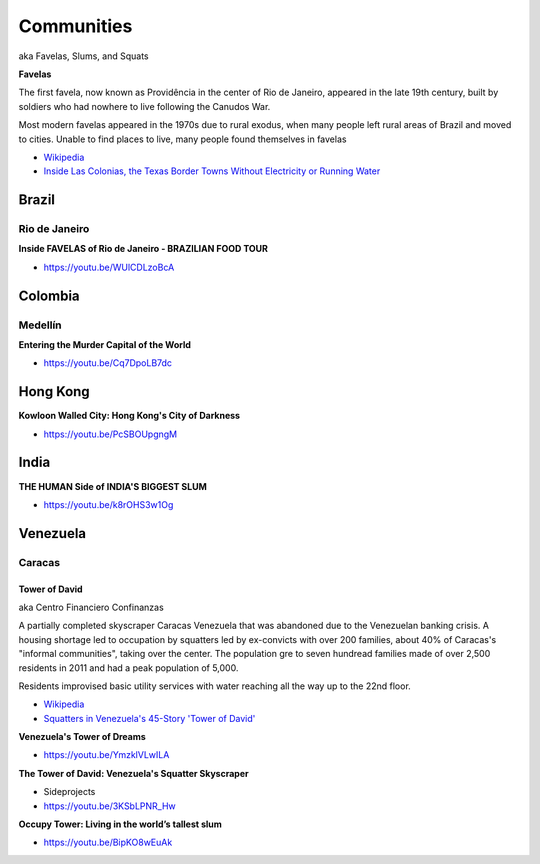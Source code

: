.. _H2KPC30ZjI:

=======================================
Communities
=======================================

aka Favelas, Slums, and Squats

**Favelas**

The first favela, now known as Providência in the center of Rio de Janeiro,
appeared in the late 19th century, built by soldiers who had nowhere to live
following the Canudos War.

Most modern favelas appeared in the 1970s due to rural exodus, when many people
left rural areas of Brazil and moved to cities. Unable to find places to live,
many people found themselves in favelas

- `Wikipedia <https://en.wikipedia.org/wiki/Favela>`_
- `Inside Las Colonias, the Texas Border Towns Without Electricity or Running Water <https://www.vice.com/en/article/8gkpd4/inside-colonias-the-texas-border-towns-without-electricity-or-running-water>`_


Brazil
=======================================

Rio de Janeiro
---------------------------------------

**Inside FAVELAS of Rio de Janeiro - BRAZILIAN FOOD TOUR**

- https://youtu.be/WUlCDLzoBcA


Colombia
=======================================

Medellín
---------------------------------------

**Entering the Murder Capital of the World**

- https://youtu.be/Cq7DpoLB7dc


Hong Kong
=======================================

**Kowloon Walled City: Hong Kong's City of Darkness**

- https://youtu.be/PcSBOUpgngM


India
=======================================

**THE HUMAN Side of INDIA'S BIGGEST SLUM**

- https://youtu.be/k8rOHS3w1Og


Venezuela
=======================================

Caracas
---------------------------------------

Tower of David
~~~~~~~~~~~~~~~~~~~~~~~~~~~~~~~~~~~~~~~

aka Centro Financiero Confinanzas

A partially completed skyscraper Caracas Venezuela that was abandoned due to the
Venezuelan banking crisis. A housing shortage led to occupation by squatters
led by ex-convicts with over 200 families, about 40% of Caracas's "informal
communities", taking over the center. The population gre to seven hundread families
made of over 2,500 residents in 2011 and had a peak population of 5,000.

Residents improvised basic utility services with water reaching all the way up to
the 22nd floor.

- `Wikipedia <https://en.wikipedia.org/wiki/Centro_Financiero_Confinanzas>`_
- `Squatters in Venezuela's 45-Story 'Tower of David' <https://www.theatlantic.com/photo/2014/04/squatters-in-venezuelas-45-story-tower-of-david/100721/>`_


**Venezuela's Tower of Dreams**

- https://youtu.be/YmzklVLwILA


**The Tower of David: Venezuela's Squatter Skyscraper**

- Sideprojects
- https://youtu.be/3KSbLPNR_Hw


**Occupy Tower: Living in the world’s tallest slum**

- https://youtu.be/BipKO8wEuAk
